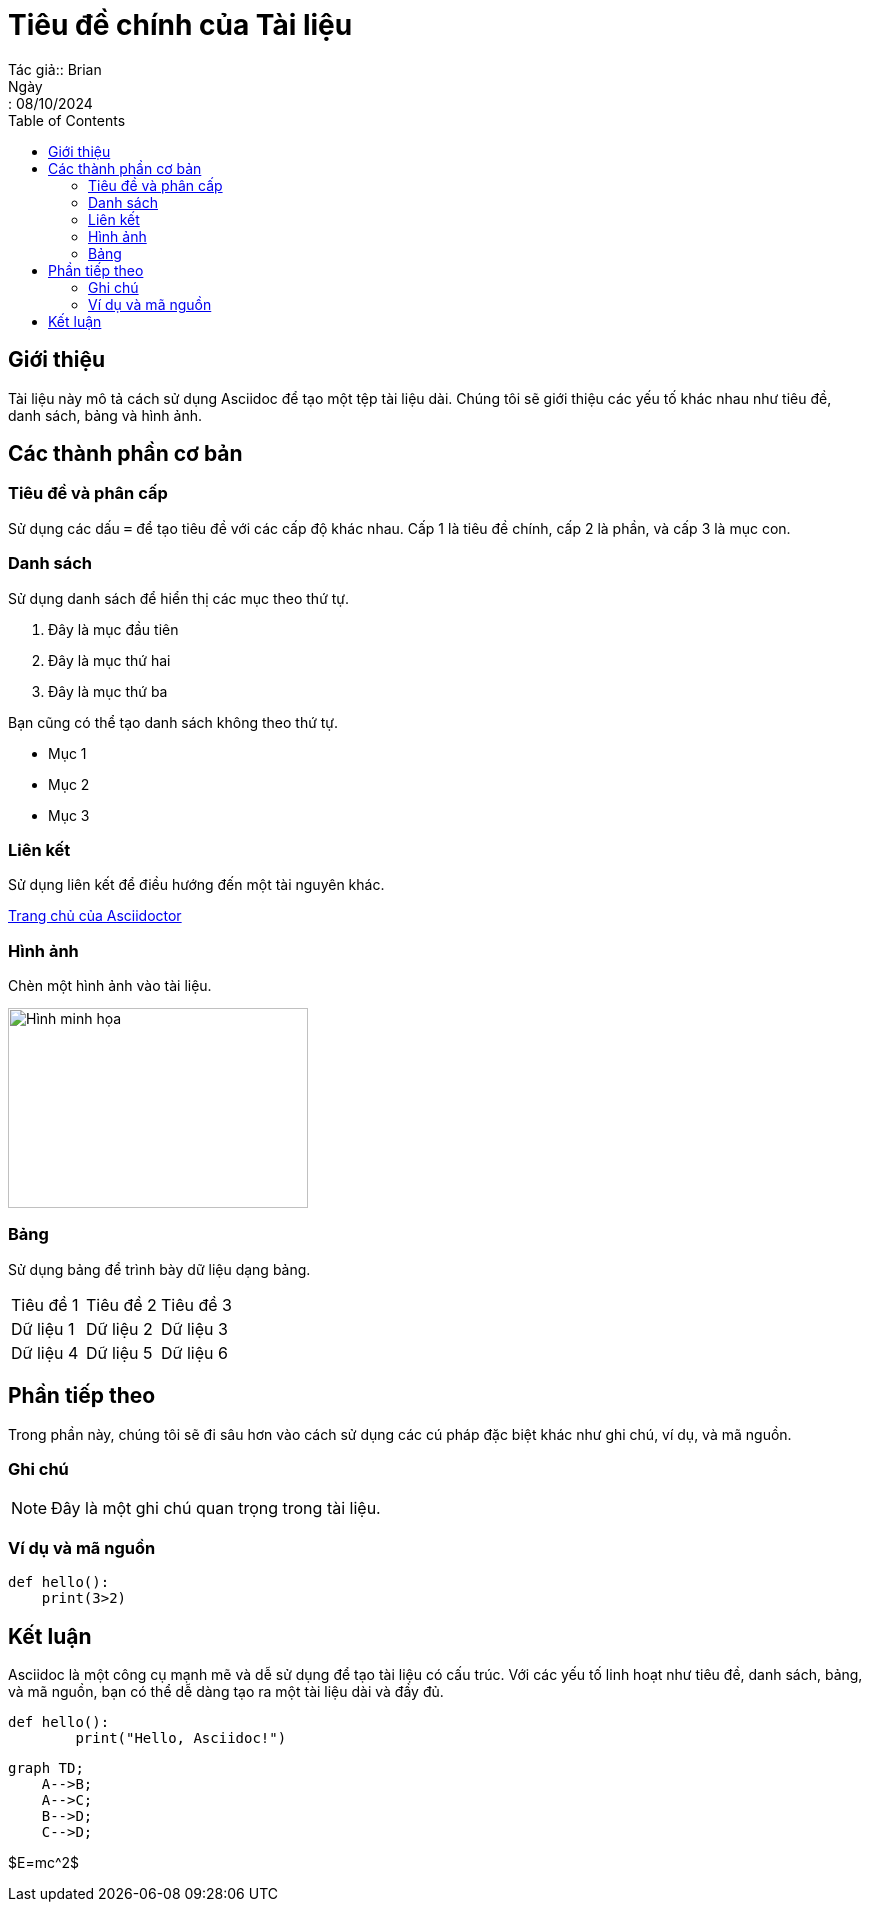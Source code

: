 = Tiêu đề chính của Tài liệu
Tác giả:: Brian
Ngày:: 08/10/2024
:toc:
:toclevels: 2

== Giới thiệu

Tài liệu này mô tả cách sử dụng Asciidoc để tạo một tệp tài liệu dài. Chúng tôi sẽ giới thiệu các yếu tố khác nhau như tiêu đề, danh sách, bảng và hình ảnh.

== Các thành phần cơ bản

=== Tiêu đề và phân cấp

Sử dụng các dấu `=` để tạo tiêu đề với các cấp độ khác nhau. Cấp 1 là tiêu đề chính, cấp 2 là phần, và cấp 3 là mục con.

=== Danh sách

Sử dụng danh sách để hiển thị các mục theo thứ tự.

. Đây là mục đầu tiên
. Đây là mục thứ hai
. Đây là mục thứ ba

Bạn cũng có thể tạo danh sách không theo thứ tự.

* Mục 1
* Mục 2
* Mục 3

=== Liên kết

Sử dụng liên kết để điều hướng đến một tài nguyên khác.

http://asciidoctor.org[Trang chủ của Asciidoctor]

=== Hình ảnh

Chèn một hình ảnh vào tài liệu.

image::https://www.example.com/image.jpg[Hình minh họa, 300, 200]

=== Bảng

Sử dụng bảng để trình bày dữ liệu dạng bảng.

[cols="3*"]
|===
| Tiêu đề 1 | Tiêu đề 2 | Tiêu đề 3
| Dữ liệu 1 | Dữ liệu 2 | Dữ liệu 3
| Dữ liệu 4 | Dữ liệu 5 | Dữ liệu 6
|===

== Phần tiếp theo

Trong phần này, chúng tôi sẽ đi sâu hơn vào cách sử dụng các cú pháp đặc biệt khác như ghi chú, ví dụ, và mã nguồn.

=== Ghi chú

NOTE: Đây là một ghi chú quan trọng trong tài liệu.

=== Ví dụ và mã nguồn

[source,python]
----
def hello():
    print(3>2)
----

== Kết luận

Asciidoc là một công cụ mạnh mẽ và dễ sử dụng để tạo tài liệu có cấu trúc. Với các yếu tố linh hoạt như tiêu đề, danh sách, bảng, và mã nguồn, bạn có thể dễ dàng tạo ra một tài liệu dài và đầy đủ.

[source,python]
----
def hello():
	print("Hello, Asciidoc!")
----

[source,mermaid]
----
graph TD;
    A-->B;
    A-->C;
    B-->D;
    C-->D;
----

$E=mc^2$

